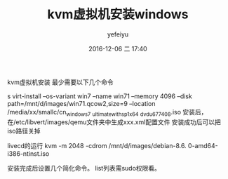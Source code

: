 #+STARTUP: showall
#+STARTUP: hidestars
#+OPTIONS: H:2 num:t tags:nil toc:nil timestamps:t
#+LAYOUT: post
#+AUTHOR: yefeiyu
#+DATE: 2016-12-06 二 17:40
#+TITLE: kvm虚拟机安装windows
#+DESCRIPTION: kvm
#+TAGS: kvm, windows, qemu-kvm, debian
#+CATEGORIES: it

kvm虚拟机安装
最少需要以下几个命令

s virt-install --os-variant win7 --name win71 --memory 4096 --disk path=/mnt/d/images/win71.qcow2,size=9 --location /media/xx/smallc/cn_windows_7
_ultimate_with_sp1_x64
_dvd_u_677408.iso 
安装后，在/etc/libvert/images/qemu文件夹中生成xxx.xml配置文件
安装成功后可以把iso路径关掉

livecd的运行
kvm -m 2048 -cdrom /mnt/d/images/debian-8.6.
0-amd64-i386-ntinst.iso

安装完成后设置几个简化命令。
list列表需sudo权限看。

